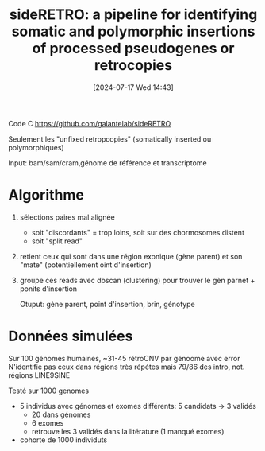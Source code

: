#+title:      sideRETRO: a pipeline for identifying somatic and polymorphic insertions of processed pseudogenes or retrocopies
#+date:       [2024-07-17 Wed 14:43]
#+filetags:   :bib:pseudogène:
#+identifier: 20240717T144330
#+reference:  miller2021sideretro


Code C https://github.com/galantelab/sideRETRO

Seulement les "unfixed retropcopies" (somatically inserted ou polymorphiques)

Input: bam/sam/cram,génome de référence et transcriptome

* Algorithme
1. sélections paires mal alignée
   - soit "discordants" = trop loins, soit sur des chormosomes distent
   - soit "split read"
2. retient ceux qui sont dans une région exonique (gène parent) et son "mate" (potentiellement oint d'insertion)
3. groupe ces reads avec dbscan (clustering) pour trouver le gèn parnet + ponits d'insertion

   Otuput: gène parent, point d'insertion, brin, génotype


* Données simulées
Sur 100 génomes humaines, ~31-45 rétroCNV par génoome avec error
N'identifie pas ceux dans régions très répétes mais 79/86 des intro, not. régions LINE9SINE

Testé sur 1000 genomes
- 5 individus avec génomes et exomes différents: 5 candidats -> 3 validés
  - 20 dans génomes
  - 6 exomes
  - retrouve les 3 validés dans la litérature (1 manqué exomes)
- cohorte de 1000 individuts
